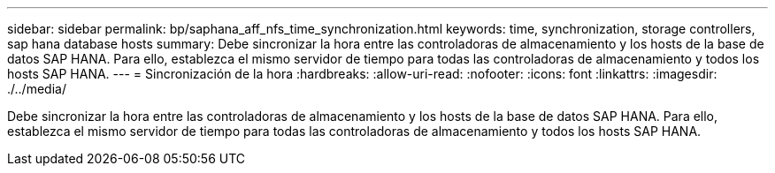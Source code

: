 ---
sidebar: sidebar 
permalink: bp/saphana_aff_nfs_time_synchronization.html 
keywords: time, synchronization, storage controllers, sap hana database hosts 
summary: Debe sincronizar la hora entre las controladoras de almacenamiento y los hosts de la base de datos SAP HANA. Para ello, establezca el mismo servidor de tiempo para todas las controladoras de almacenamiento y todos los hosts SAP HANA. 
---
= Sincronización de la hora
:hardbreaks:
:allow-uri-read: 
:nofooter: 
:icons: font
:linkattrs: 
:imagesdir: ./../media/


[role="lead"]
Debe sincronizar la hora entre las controladoras de almacenamiento y los hosts de la base de datos SAP HANA. Para ello, establezca el mismo servidor de tiempo para todas las controladoras de almacenamiento y todos los hosts SAP HANA.

